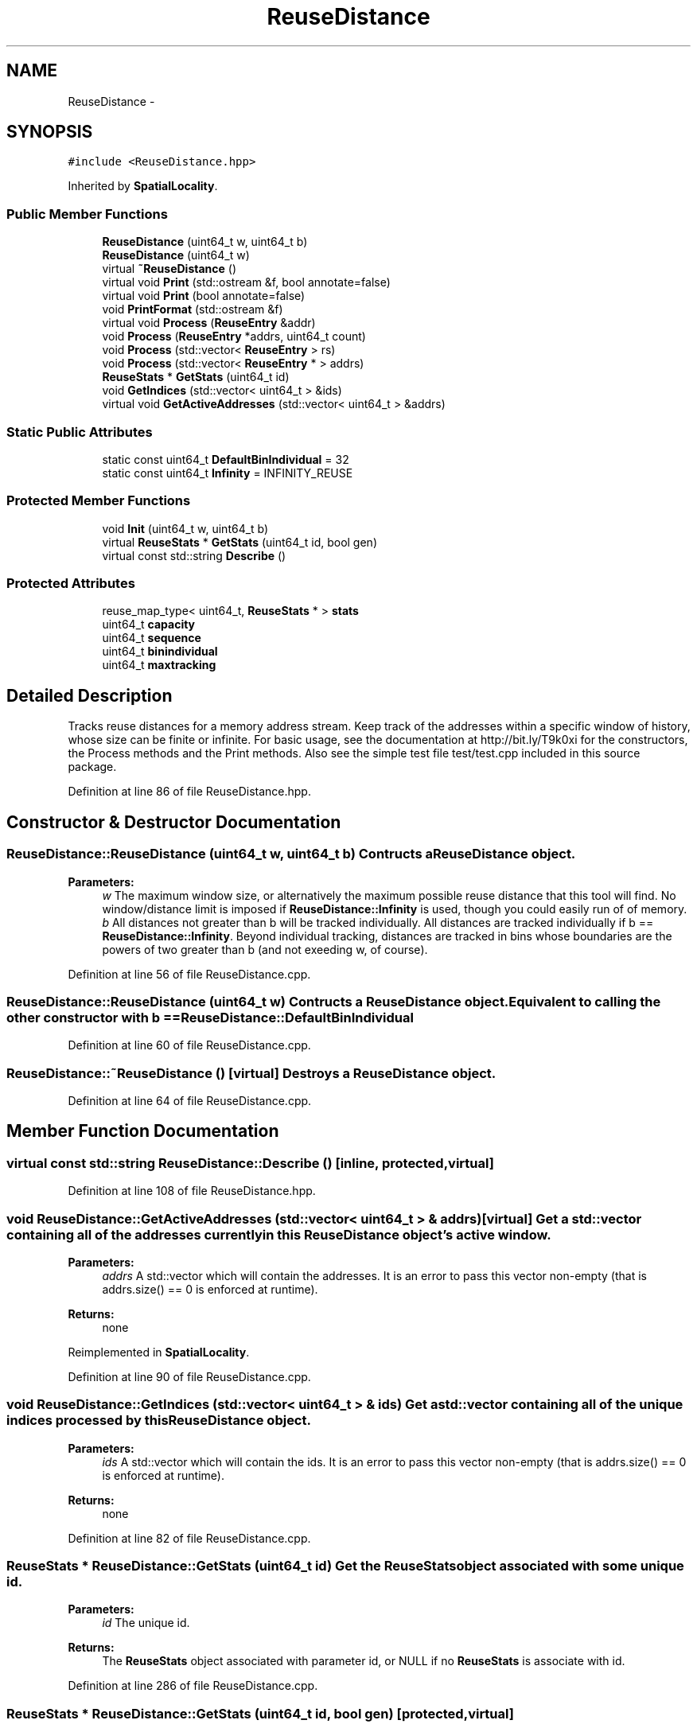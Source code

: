 .TH "ReuseDistance" 3 "21 Oct 2012" "Version 0.01" "ReuseDistance" \" -*- nroff -*-
.ad l
.nh
.SH NAME
ReuseDistance \- 
.SH SYNOPSIS
.br
.PP
.PP
\fC#include <ReuseDistance.hpp>\fP
.PP
Inherited by \fBSpatialLocality\fP.
.SS "Public Member Functions"

.in +1c
.ti -1c
.RI "\fBReuseDistance\fP (uint64_t w, uint64_t b)"
.br
.ti -1c
.RI "\fBReuseDistance\fP (uint64_t w)"
.br
.ti -1c
.RI "virtual \fB~ReuseDistance\fP ()"
.br
.ti -1c
.RI "virtual void \fBPrint\fP (std::ostream &f, bool annotate=false)"
.br
.ti -1c
.RI "virtual void \fBPrint\fP (bool annotate=false)"
.br
.ti -1c
.RI "void \fBPrintFormat\fP (std::ostream &f)"
.br
.ti -1c
.RI "virtual void \fBProcess\fP (\fBReuseEntry\fP &addr)"
.br
.ti -1c
.RI "void \fBProcess\fP (\fBReuseEntry\fP *addrs, uint64_t count)"
.br
.ti -1c
.RI "void \fBProcess\fP (std::vector< \fBReuseEntry\fP > rs)"
.br
.ti -1c
.RI "void \fBProcess\fP (std::vector< \fBReuseEntry\fP * > addrs)"
.br
.ti -1c
.RI "\fBReuseStats\fP * \fBGetStats\fP (uint64_t id)"
.br
.ti -1c
.RI "void \fBGetIndices\fP (std::vector< uint64_t > &ids)"
.br
.ti -1c
.RI "virtual void \fBGetActiveAddresses\fP (std::vector< uint64_t > &addrs)"
.br
.in -1c
.SS "Static Public Attributes"

.in +1c
.ti -1c
.RI "static const uint64_t \fBDefaultBinIndividual\fP = 32"
.br
.ti -1c
.RI "static const uint64_t \fBInfinity\fP = INFINITY_REUSE"
.br
.in -1c
.SS "Protected Member Functions"

.in +1c
.ti -1c
.RI "void \fBInit\fP (uint64_t w, uint64_t b)"
.br
.ti -1c
.RI "virtual \fBReuseStats\fP * \fBGetStats\fP (uint64_t id, bool gen)"
.br
.ti -1c
.RI "virtual const std::string \fBDescribe\fP ()"
.br
.in -1c
.SS "Protected Attributes"

.in +1c
.ti -1c
.RI "reuse_map_type< uint64_t, \fBReuseStats\fP * > \fBstats\fP"
.br
.ti -1c
.RI "uint64_t \fBcapacity\fP"
.br
.ti -1c
.RI "uint64_t \fBsequence\fP"
.br
.ti -1c
.RI "uint64_t \fBbinindividual\fP"
.br
.ti -1c
.RI "uint64_t \fBmaxtracking\fP"
.br
.in -1c
.SH "Detailed Description"
.PP 
Tracks reuse distances for a memory address stream. Keep track of the addresses within a specific window of history, whose size can be finite or infinite. For basic usage, see the documentation at http://bit.ly/T9k0xi for the constructors, the Process methods and the Print methods. Also see the simple test file test/test.cpp included in this source package. 
.PP
Definition at line 86 of file ReuseDistance.hpp.
.SH "Constructor & Destructor Documentation"
.PP 
.SS "ReuseDistance::ReuseDistance (uint64_t w, uint64_t b)"Contructs a \fBReuseDistance\fP object.
.PP
\fBParameters:\fP
.RS 4
\fIw\fP The maximum window size, or alternatively the maximum possible reuse distance that this tool will find. No window/distance limit is imposed if \fBReuseDistance::Infinity\fP is used, though you could easily run of of memory. 
.br
\fIb\fP All distances not greater than b will be tracked individually. All distances are tracked individually if b == \fBReuseDistance::Infinity\fP. Beyond individual tracking, distances are tracked in bins whose boundaries are the powers of two greater than b (and not exeeding w, of course). 
.RE
.PP

.PP
Definition at line 56 of file ReuseDistance.cpp.
.SS "ReuseDistance::ReuseDistance (uint64_t w)"Contructs a \fBReuseDistance\fP object. Equivalent to calling the other constructor with b == \fBReuseDistance::DefaultBinIndividual\fP 
.PP
Definition at line 60 of file ReuseDistance.cpp.
.SS "ReuseDistance::~ReuseDistance ()\fC [virtual]\fP"Destroys a \fBReuseDistance\fP object. 
.PP
Definition at line 64 of file ReuseDistance.cpp.
.SH "Member Function Documentation"
.PP 
.SS "virtual const std::string ReuseDistance::Describe ()\fC [inline, protected, virtual]\fP"
.PP
Definition at line 108 of file ReuseDistance.hpp.
.SS "void ReuseDistance::GetActiveAddresses (std::vector< uint64_t > & addrs)\fC [virtual]\fP"Get a std::vector containing all of the addresses currently in this \fBReuseDistance\fP object's active window.
.PP
\fBParameters:\fP
.RS 4
\fIaddrs\fP A std::vector which will contain the addresses. It is an error to pass this vector non-empty (that is addrs.size() == 0 is enforced at runtime).
.RE
.PP
\fBReturns:\fP
.RS 4
none 
.RE
.PP

.PP
Reimplemented in \fBSpatialLocality\fP.
.PP
Definition at line 90 of file ReuseDistance.cpp.
.SS "void ReuseDistance::GetIndices (std::vector< uint64_t > & ids)"Get a std::vector containing all of the unique indices processed by this \fBReuseDistance\fP object.
.PP
\fBParameters:\fP
.RS 4
\fIids\fP A std::vector which will contain the ids. It is an error to pass this vector non-empty (that is addrs.size() == 0 is enforced at runtime).
.RE
.PP
\fBReturns:\fP
.RS 4
none 
.RE
.PP

.PP
Definition at line 82 of file ReuseDistance.cpp.
.SS "\fBReuseStats\fP * ReuseDistance::GetStats (uint64_t id)"Get the \fBReuseStats\fP object associated with some unique id.
.PP
\fBParameters:\fP
.RS 4
\fIid\fP The unique id.
.RE
.PP
\fBReturns:\fP
.RS 4
The \fBReuseStats\fP object associated with parameter id, or NULL if no \fBReuseStats\fP is associate with id. 
.RE
.PP

.PP
Definition at line 286 of file ReuseDistance.cpp.
.SS "\fBReuseStats\fP * ReuseDistance::GetStats (uint64_t id, bool gen)\fC [protected, virtual]\fP"
.PP
Definition at line 245 of file ReuseDistance.cpp.
.SS "void ReuseDistance::Init (uint64_t w, uint64_t b)\fC [protected]\fP"
.PP
Definition at line 40 of file ReuseDistance.cpp.
.SS "void ReuseDistance::Print (bool annotate = \fCfalse\fP)\fC [virtual]\fP"Print statistics for this \fBReuseDistance\fP to std::cout. See the other version of \fBReuseDistance::Print\fP for information about output format.
.PP
\fBParameters:\fP
.RS 4
\fIannotate\fP Also print annotations describing the meaning of output fields, preceded by a '#'.
.RE
.PP
\fBReturns:\fP
.RS 4
none 
.RE
.PP

.PP
Definition at line 100 of file ReuseDistance.cpp.
.SS "virtual void ReuseDistance::Print (std::ostream & f, bool annotate = \fCfalse\fP)\fC [virtual]\fP"Print statistics for this \fBReuseDistance\fP to an output stream. The first line of the output is 7 tokens: [1] a string identifier for the class (REUSESTATS or SPATIALSTATS), [2] the capacity or window size (0 == unlimited), [3] the maximum individual value being tracked, above which values are tracked by bins whose boundaries are powers of 2, [4] the maximum value to track, above which any value is considered a miss. For \fBReuseDistance\fP, this is equal to the capacity, for subclasses this can be different. [6] the number of ids that will be printed, [6] the total number of accesses made (the number of \fBReuseEntry\fP elements that were Process'ed) and [7] the number of accesses that cold-misses or were outside the window range. The stats for individual ids are printed on subsequent lines. The printing of each id begins with a line which is comprised of 4 tokens: [1] a string identifier (REUSEID or SPATIALID), [2] the id, [3] the number of accesses to that id and [4] the number of accesses for that id that were cold-misses or were outside the window range. Each subsequent line contains information about a single bin for that id. These lines have 3 tokens: [1] and [2] the lower and upper boundaries (both inclusive) of the bin and [3] the number of accesses falling into that bin. See also \fBReuseDistance::PrintFormat\fP
.PP
\fBParameters:\fP
.RS 4
\fIf\fP The output stream to print results to. 
.br
\fIannotate\fP Also print annotations describing the meaning of output fields, preceded by a '#'.
.RE
.PP
\fBReturns:\fP
.RS 4
none 
.RE
.PP

.SS "void ReuseDistance::PrintFormat (std::ostream & f)"Print information about the output format of \fBReuseDistance\fP or one of its subclasses
.PP
\fBParameters:\fP
.RS 4
\fIf\fP The stream to receive the output.
.RE
.PP
\fBReturns:\fP
.RS 4
none 
.RE
.PP

.SS "void ReuseDistance::Process (std::vector< \fBReuseEntry\fP * > addrs)"Process multiple memory addresses. Equivalent to calling Process on each element of the input vector.
.PP
\fBParameters:\fP
.RS 4
\fIaddrs\fP A std::vector of memory addresses to process.
.RE
.PP
\fBReturns:\fP
.RS 4
none 
.RE
.PP

.SS "void ReuseDistance::Process (std::vector< \fBReuseEntry\fP > rs)"Process multiple memory addresses. Equivalent to calling Process on each element of the input vector.
.PP
\fBParameters:\fP
.RS 4
\fIaddrs\fP A std::vector of memory addresses to process.
.RE
.PP
\fBReturns:\fP
.RS 4
none 
.RE
.PP

.SS "void ReuseDistance::Process (\fBReuseEntry\fP * addrs, uint64_t count)"Process multiple memory addresses. Equivalent to calling Process on each element of the input array.
.PP
\fBParameters:\fP
.RS 4
\fIaddrs\fP An array of structures describing memory addresses to process. 
.br
\fIcount\fP The number of elements in addrs.
.RE
.PP
\fBReturns:\fP
.RS 4
none 
.RE
.PP

.PP
Definition at line 104 of file ReuseDistance.cpp.
.SS "void ReuseDistance::Process (\fBReuseEntry\fP & addr)\fC [virtual]\fP"Process a single memory address.
.PP
\fBParameters:\fP
.RS 4
\fIaddr\fP The structure describing the memory address to process.
.RE
.PP
\fBReturns:\fP
.RS 4
none 
.RE
.PP

.PP
Reimplemented in \fBSpatialLocality\fP.
.PP
Definition at line 124 of file ReuseDistance.cpp.
.SH "Member Data Documentation"
.PP 
.SS "uint64_t \fBReuseDistance::binindividual\fP\fC [protected]\fP"
.PP
Definition at line 103 of file ReuseDistance.hpp.
.SS "uint64_t \fBReuseDistance::capacity\fP\fC [protected]\fP"
.PP
Definition at line 101 of file ReuseDistance.hpp.
.SS "const uint64_t \fBReuseDistance::DefaultBinIndividual\fP = 32\fC [static]\fP"
.PP
Definition at line 112 of file ReuseDistance.hpp.
.SS "const uint64_t \fBReuseDistance::Infinity\fP = INFINITY_REUSE\fC [static]\fP"
.PP
Definition at line 113 of file ReuseDistance.hpp.
.SS "uint64_t \fBReuseDistance::maxtracking\fP\fC [protected]\fP"
.PP
Definition at line 104 of file ReuseDistance.hpp.
.SS "uint64_t \fBReuseDistance::sequence\fP\fC [protected]\fP"
.PP
Definition at line 102 of file ReuseDistance.hpp.
.SS "reuse_map_type<uint64_t, \fBReuseStats\fP*> \fBReuseDistance::stats\fP\fC [protected]\fP"
.PP
Definition at line 99 of file ReuseDistance.hpp.

.SH "Author"
.PP 
Generated automatically by Doxygen for ReuseDistance from the source code.
